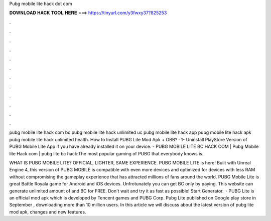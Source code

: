Pubg mobile lite hack dot com



𝐃𝐎𝐖𝐍𝐋𝐎𝐀𝐃 𝐇𝐀𝐂𝐊 𝐓𝐎𝐎𝐋 𝐇𝐄𝐑𝐄 ===> https://tinyurl.com/y3fwxy37?825253



.



.



.



.



.



.



.



.



.



.



.



.

pubg mobile lite hack com bc pubg mobile lite hack unlimited uc pubg mobile lite hack app pubg mobile lite hack apk pubg mobile lite hack unlimited health. How to Install PUBG Lite Mod Apk + OBB? · 1- Uninstall PlayStore Version of PUBG Mobile Lite App if you have already installed it on your device. - PUBG MOBILE LITE BC HACK COM | Pubg Mobile lite Hack com | pubg lite bc hack:The most popular gaming of PUBG that everybody knows is.

WHAT IS PUBG MOBILE LITE? OFFICIAL, LIGHTER, SAME EXPERIENCE. PUBG MOBILE LITE is here! Built with Unreal Engine 4, this version of PUBG MOBILE is compatible with even more devices and optimized for devices with less RAM without compromising the gameplay experience that has attracted millions of fans around the world. PUBG Mobile Lite is great Battle Royala game for Android and iOS devices. Unfrotunately you can get BC only by paying. This website can generate unlimited amount of and BC for FREE. Don't wait and try it as fast as possible! Start Generator.  · PUBG Lite is an official mod apk which is developed by Tencent games and PUBG Corp. Pubg Lite published on Google play store in September , downloading more than 10 million users. In this article we will discuss about the latest version of pubg lite mod apk, changes and new features.
